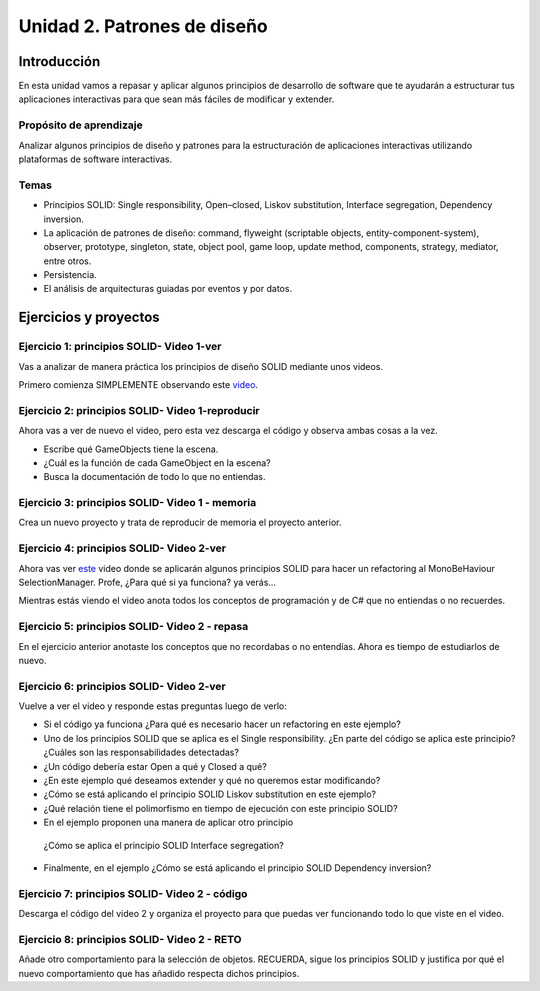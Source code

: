 Unidad 2. Patrones de diseño
==========================================

Introducción
--------------

En esta unidad vamos a repasar y aplicar algunos principios de desarrollo 
de software que te ayudarán a estructurar tus aplicaciones interactivas para 
que sean más fáciles de modificar y extender.

Propósito de aprendizaje
^^^^^^^^^^^^^^^^^^^^^^^^^^

Analizar algunos principios de diseño y patrones para la estructuración 
de aplicaciones interactivas utilizando plataformas de software interactivas.

Temas
^^^^^^

* Principios SOLID: Single responsibility, Open–closed, Liskov substitution, 
  Interface segregation, Dependency inversion.

* La aplicación de patrones de diseño: command, flyweight (scriptable objects, 
  entity-component-system), observer, prototype, singleton, state, object pool, 
  game loop, update method, components, strategy, mediator, entre otros.

* Persistencia.

* El análisis de arquitecturas guiadas por eventos y por datos.        


Ejercicios y proyectos
------------------------

Ejercicio 1: principios SOLID- Video 1-ver
^^^^^^^^^^^^^^^^^^^^^^^^^^^^^^^^^^^^^^^^^^^

Vas a analizar de manera práctica los principios de diseño SOLID mediante 
unos videos.

Primero comienza SIMPLEMENTE observando este `video <https://www.youtube.com/watch?v=_yf5vzZ2sYE>`__. 

Ejercicio 2: principios SOLID- Video 1-reproducir
^^^^^^^^^^^^^^^^^^^^^^^^^^^^^^^^^^^^^^^^^^^^^^^^^^^^

Ahora vas a ver de nuevo el video, pero esta vez descarga el código y observa 
ambas cosas a la vez. 

* Escribe qué GameObjects tiene la escena.
* ¿Cuál es la función de cada GameObject en la escena?
* Busca la documentación de todo lo que no entiendas.

Ejercicio 3: principios SOLID- Video 1 - memoria
^^^^^^^^^^^^^^^^^^^^^^^^^^^^^^^^^^^^^^^^^^^^^^^^^^^^

Crea un nuevo proyecto y trata de reproducir de memoria el proyecto 
anterior.

Ejercicio 4: principios SOLID- Video 2-ver
^^^^^^^^^^^^^^^^^^^^^^^^^^^^^^^^^^^^^^^^^^^

Ahora vas ver `este <https://www.youtube.com/watch?v=QDldZWvNK_E>`__ video donde se 
aplicarán algunos principios SOLID para hacer un refactoring al MonoBeHaviour 
SelectionManager. Profe, ¿Para qué si ya funciona? ya verás...

Mientras estás viendo el video anota todos los conceptos de programación 
y de C# que no entiendas o no recuerdes.

Ejercicio 5: principios SOLID- Video 2 - repasa
^^^^^^^^^^^^^^^^^^^^^^^^^^^^^^^^^^^^^^^^^^^^^^^^^

En el ejercicio anterior anotaste los conceptos que no recordabas o 
no entendías. Ahora es tiempo de estudiarlos de nuevo.


Ejercicio 6: principios SOLID- Video 2-ver
^^^^^^^^^^^^^^^^^^^^^^^^^^^^^^^^^^^^^^^^^^^

Vuelve a ver el video y responde estas preguntas luego de verlo:

* Si el código ya funciona ¿Para qué es necesario hacer un refactoring 
  en este ejemplo?

* Uno de los principios SOLID que se aplica es el Single responsibility.
  ¿En parte del código se aplica este principio? ¿Cuáles son las responsabilidades 
  detectadas?

* ¿Un código debería estar Open a qué y Closed a qué?
  
* ¿En este ejemplo qué deseamos extender y qué no queremos estar modificando?

* ¿Cómo se está aplicando el principio SOLID Liskov substitution en este 
  ejemplo?

* ¿Qué relación tiene el polimorfismo en tiempo de ejecución con este 
  principio SOLID?

* En el ejemplo proponen una manera de aplicar otro principio
 ¿Cómo se aplica el principio SOLID Interface segregation? 

* Finalmente, en el ejemplo ¿Cómo se está aplicando el principio 
  SOLID Dependency inversion?

Ejercicio 7: principios SOLID- Video 2 - código
^^^^^^^^^^^^^^^^^^^^^^^^^^^^^^^^^^^^^^^^^^^^^^^^^

Descarga el código del video 2 y organiza el proyecto para que puedas 
ver funcionando todo lo que viste en el video.

Ejercicio 8: principios SOLID- Video 2 - RETO
^^^^^^^^^^^^^^^^^^^^^^^^^^^^^^^^^^^^^^^^^^^^^^^^^

Añade otro comportamiento para la selección de objetos. RECUERDA, sigue 
los principios SOLID y justifica por qué el nuevo comportamiento que has 
añadido respecta dichos principios.

